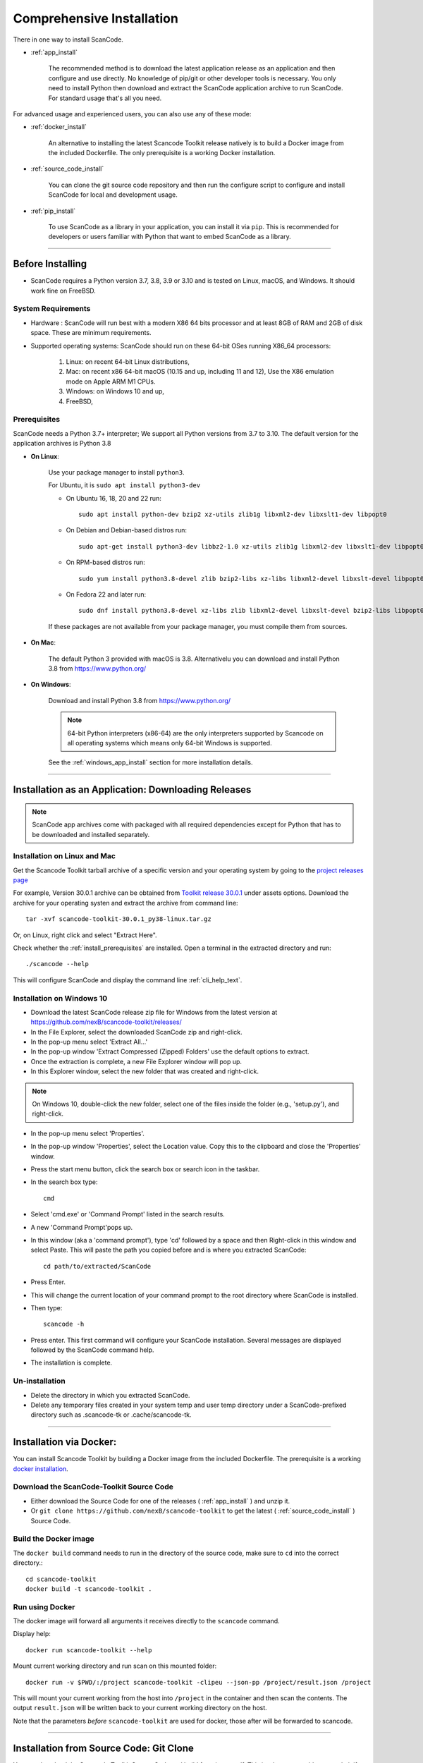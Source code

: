 Comprehensive Installation
==========================


There in one way to install ScanCode.

- :ref:`app_install`

    The recommended method is to download the latest application release as an
    application and then configure and use directly. No knowledge of pip/git or
    other developer tools is necessary. You only need to install Python then
    download and extract the ScanCode application archive to run ScanCode.
    For standard usage that's all you need.


For advanced usage and experienced users, you can also use any of these mode:

- :ref:`docker_install`

    An alternative to installing the latest Scancode Toolkit release natively is
    to build a Docker image from the included Dockerfile. The only prerequisite
    is a working Docker installation.

- :ref:`source_code_install`

    You can clone the git source code repository and then run the configure script
    to configure and install ScanCode for local and development usage.

- :ref:`pip_install`

    To use ScanCode as a library in your application, you can install it via
    ``pip``. This is recommended for developers or users familiar with Python
    that want to embed ScanCode as a library.

----

Before Installing
-----------------

- ScanCode requires a Python version 3.7, 3.8, 3.9  or 3.10 and is
  tested on Linux, macOS, and Windows. It should work fine on FreeBSD.


System Requirements
^^^^^^^^^^^^^^^^^^^

- Hardware : ScanCode will run best with a modern X86 64 bits processor and at
  least 8GB of RAM and 2GB of disk space. These are minimum requirements.

- Supported operating systems: ScanCode should run on these 64-bit OSes running
  X86_64 processors:

    #. Linux: on recent 64-bit Linux distributions,
    #. Mac: on recent x86 64-bit macOS (10.15 and up, including 11 and 12),
       Use the X86 emulation mode on Apple ARM M1 CPUs.
    #. Windows: on Windows 10 and up,
    #. FreeBSD,


.. _install_prerequisites:

Prerequisites
^^^^^^^^^^^^^

ScanCode needs a Python 3.7+ interpreter; We support all Python versions from
3.7 to 3.10. The default version for the application archives is Python 3.8

- **On Linux**:

    Use your package manager to install ``python3``.

    For Ubuntu, it is ``sudo apt install python3-dev``

    - On Ubuntu 16, 18, 20 and 22 run::

          sudo apt install python-dev bzip2 xz-utils zlib1g libxml2-dev libxslt1-dev libpopt0

    - On Debian and Debian-based distros run::

          sudo apt-get install python3-dev libbz2-1.0 xz-utils zlib1g libxml2-dev libxslt1-dev libpopt0

    - On RPM-based distros run::

          sudo yum install python3.8-devel zlib bzip2-libs xz-libs libxml2-devel libxslt-devel libpopt0

    - On Fedora 22 and later run::

          sudo dnf install python3.8-devel xz-libs zlib libxml2-devel libxslt-devel bzip2-libs libpopt0


    If these packages are not available from your package manager, you must
    compile them  from sources.


- **On Mac**:

    The default Python 3 provided with macOS is 3.8.
    Alternativelu you can download and install Python 3.8 from https://www.python.org/



- **On Windows**:

    Download and install Python 3.8 from https://www.python.org/

    .. Note::

      64-bit Python interpreters (x86-64) are the only interpreters supported by
      Scancode on all operating systems which means only 64-bit Windows is supported.

    See the :ref:`windows_app_install` section for more installation details.

----

.. _app_install:

Installation as an Application: Downloading Releases
-----------------------------------------------------

.. Note::

    ScanCode app archives come with packaged with all required dependencies except
    for Python that has to be downloaded and installed separately.



Installation on Linux and Mac
^^^^^^^^^^^^^^^^^^^^^^^^^^^^^

Get the Scancode Toolkit tarball archive of a specific version and your
operating system by going to the `project releases page <https://github.com/nexB/scancode-toolkit/releases/>`_

For example, Version 30.0.1 archive can be obtained from
`Toolkit release 30.0.1 <https://github.com/nexB/scancode-toolkit/releases/tag/v30.0.1>`_
under assets options. Download the archive for your operating systen and extract
the archive from command line::

    tar -xvf scancode-toolkit-30.0.1_py38-linux.tar.gz


Or, on Linux, right click and select "Extract Here".

Check whether the :ref:`install_prerequisites` are installed. Open a terminal
in the extracted directory and run::

    ./scancode --help

This will configure ScanCode and display the command line :ref:`cli_help_text`.


.. _windows_app_install:

Installation on Windows 10
^^^^^^^^^^^^^^^^^^^^^^^^^^

- Download the latest ScanCode release zip file for Windows from the latest
  version at https://github.com/nexB/scancode-toolkit/releases/

- In the File Explorer, select the downloaded ScanCode zip and right-click.

- In the pop-up menu select 'Extract All...'

- In the pop-up window 'Extract Compressed (Zipped) Folders' use the default options to extract.

- Once the extraction is complete, a new File Explorer window will pop up.

- In this Explorer window, select the new folder that was created and right-click.

.. note::

  On Windows 10, double-click the new folder, select one of the files inside the folder
  (e.g., 'setup.py'), and right-click.

- In the pop-up menu select 'Properties'.

- In the pop-up window 'Properties', select the Location value. Copy this to the clipboard and
  close the 'Properties' window.

- Press the start menu button, click the search box or search icon in the taskbar.

- In the search box type::

    cmd

- Select 'cmd.exe' or 'Command Prompt' listed in the search results.

- A new 'Command Prompt'pops up.

- In this window (aka a 'command prompt'), type 'cd' followed by a space and
  then Right-click in this window and select Paste. This will paste the path you
  copied before and is where you extracted ScanCode::

    cd path/to/extracted/ScanCode

- Press Enter.

- This will change the current location of your command prompt to the root directory where
  ScanCode is installed.

- Then type::

    scancode -h

- Press enter. This first command will configure your ScanCode installation.
  Several messages are displayed followed by the ScanCode command help.

- The installation is complete.


Un-installation
^^^^^^^^^^^^^^^

- Delete the directory in which you extracted ScanCode.
- Delete any temporary files created in your system temp and user temp directory
  under a ScanCode-prefixed directory such as .scancode-tk or .cache/scancode-tk.


----

.. _docker_install:


Installation via Docker:
------------------------

You can install Scancode Toolkit by building a Docker image from the included Dockerfile.
The prerequisite is a working `docker installation <https://docs.docker.com/engine/install/>`_.


Download the ScanCode-Toolkit Source Code
^^^^^^^^^^^^^^^^^^^^^^^^^^^^^^^^^^^^^^^^^

- Either download the Source Code for one of the releases ( :ref:`app_install` )
  and unzip it.
- Or ``git clone https://github.com/nexB/scancode-toolkit`` to get the latest
  ( :ref:`source_code_install` ) Source Code.


Build the Docker image
^^^^^^^^^^^^^^^^^^^^^^

The ``docker build`` command needs to run in the directory of the source code,
make sure to ``cd`` into the correct directory.::

    cd scancode-toolkit
    docker build -t scancode-toolkit .


Run using Docker
^^^^^^^^^^^^^^^^

The docker image will forward all arguments it receives directly to the ``scancode`` command.

Display help::

    docker run scancode-toolkit --help

Mount current working directory and run scan on this mounted folder::

    docker run -v $PWD/:/project scancode-toolkit -clipeu --json-pp /project/result.json /project

This will mount your current working from the host into ``/project`` in the container
and then scan the contents. The output ``result.json`` will be written back to your
current working directory on the host.

Note that the parameters *before* ``scancode-toolkit`` are used for docker,
those after will be forwarded to scancode.


----


.. _source_code_install:

Installation from Source Code: Git Clone
-----------------------------------------

You can download the Scancode Toolkit Source Code and build from it yourself.
This is what you would want to do it if:

- You are developing ScanCode or adding new patches or want to run tests.
- You want to test or run a specific version/checkpoint/branch from the version control.


Download the ScanCode-Toolkit Source Code
^^^^^^^^^^^^^^^^^^^^^^^^^^^^^^^^^^^^^^^^^

Run the following once you have `Git <https://git-scm.com/>`_ installed::

    git clone https://github.com/nexB/scancode-toolkit.git
    cd scancode-toolkit


Configure the build
^^^^^^^^^^^^^^^^^^^

ScanCode use a configure scripts to create an isolated virtual environment,
install required packaged dependencies.

On Linux/Mac:

- Open a terminal
- cd to the clone directory
- run ``./configure``
- run ``source venv/bin/activate``


On Windows:

- open a command prompt
- cd to the clone directory
- run ``configure``
- run ``venv\Scripts\activate``


Now you are ready to use the freshly configured scancode-toolkit.

.. NOTE::

    For use in development, run instead ``configure --dev``. If your face
    issues while configuring a previous version, ``configure --clean`` to
    clean and reset your enviroment. You will need to run ``configure`` again.


----

.. _pip_install:

Installation as a library: via ``pip``
--------------------------------------

ScanCode can be installed from the public PyPI repository using ``pip`` which
the standard Python package management tool.

The steps are:

#. Create a Python virtual environment::

    /usr/bin/python3 -m venv venv

For more information on Python virtualenv, visit this
`page <https://docs.python-guide.org/dev/virtualenvs/#lower-level-virtualenv>`_.

#. Activate the virtual environment you just created::

    source venv/bin/activate

#. Run pip to install the latest versions of base utilities::

    pip install --upgrade pip setuptools wheel

#. Install the latest version of ScanCode::

    pip install scancode-toolkit

.. NOTE::

    For advanced usage, ``scancode-toolkit-mini`` is an alternative package with
    no default dependencies on pre-built binaries. This may come handy for some
    special use cases such as packaging for a Linux or FreeBSD distro.


To uninstall, run::

    pip uninstall scancode-toolkit


----

.. _commands_variation:

Command Invocation Variations
-----------------------------

These are the commands to invoke ScanCode based on:

- your installation methods
- your operating systems

The two form of commands are:

- Use the scancode command directly, typically on Windows or in an activated virtualenv::

    scancode [OPTIONS] <OUTPUT FORMAT OPTION(s)> <SCAN INPUT>

- Use a path to the scancode command, typically with an application installation ::

    path/to/scancode [OPTIONS] <OUTPUT FORMAT OPTION(s)> <SCAN INPUT>

These variations are summed up in the following table:

.. list-table::
    :widths: 10 5 10 50
    :header-rows: 1

    * - Installation Methods
      - Application Install
      - Pip Install
      - Install from Source Code

    * - Linux
      - path: `./scancode`
      - direct: scancode
      - path: `./scancode` or direct: `scancode`

    * - Mac
      - path: `./scancode`
      - direct: scancode
      - path: `./scancode` or direct: `scancode`

    * - Windows
      - path: `scancode`
      - direct: scancode
      - path: `scancode` or direct: `scancode`
